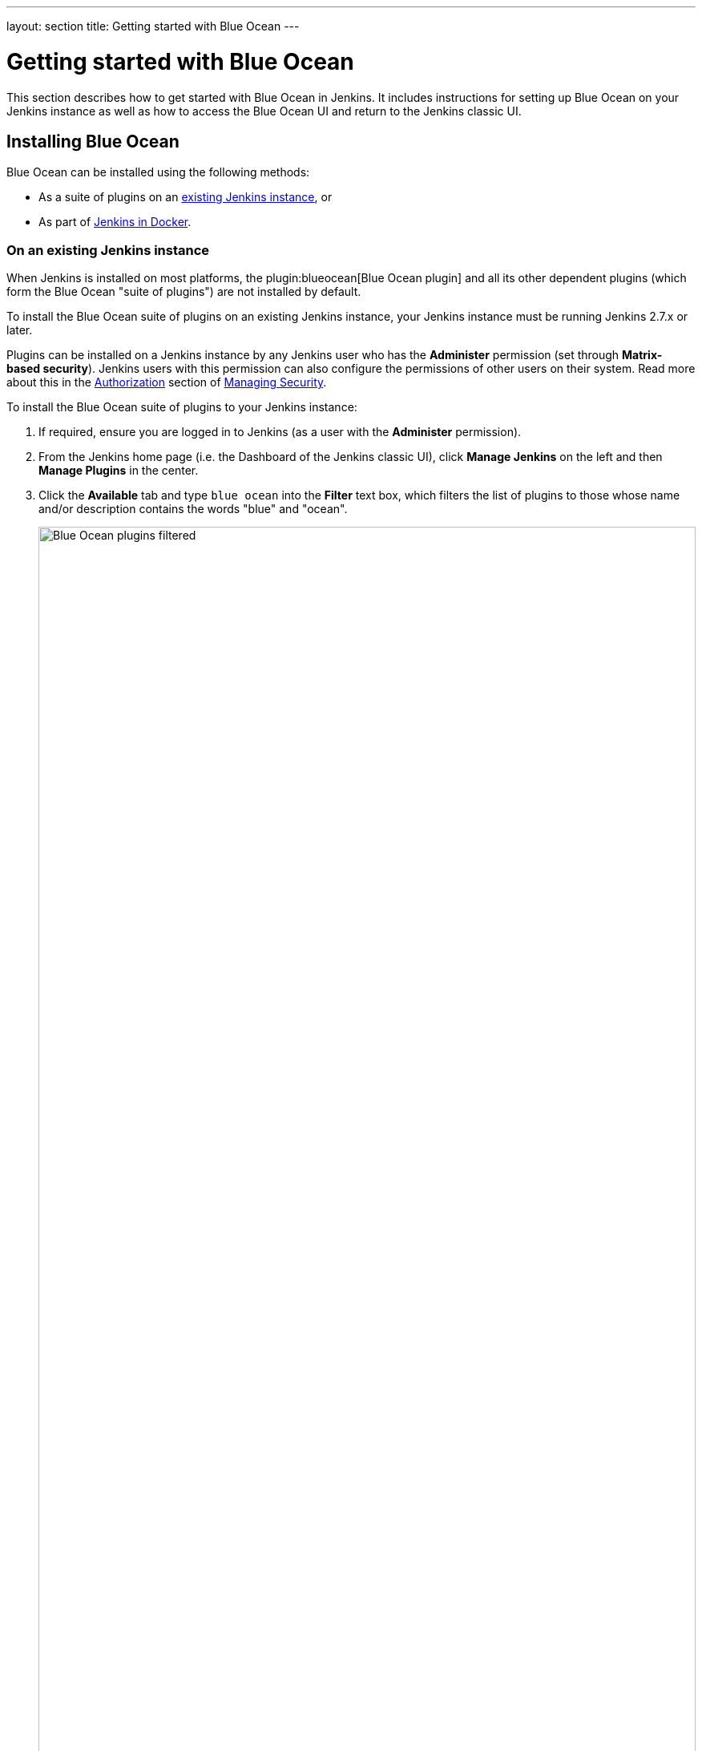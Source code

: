---
layout: section
title: Getting started with Blue Ocean
---

ifdef::backend-html5[]
:description:
:author:
:email: jenkinsci-docs@googlegroups.com
:sectanchors:
:toc:
ifdef::env-github[:imagesdir: ../resources]
ifndef::env-github[:imagesdir: ../../resources]
:hide-uri-scheme:
endif::[]


= Getting started with Blue Ocean

This section describes how to get started with Blue Ocean in Jenkins. It
includes instructions for setting up Blue Ocean on your Jenkins instance as well
as how to access the Blue Ocean UI and return to the Jenkins classic UI.


== Installing Blue Ocean

Blue Ocean can be installed using the following methods:

* As a suite of plugins on an
  link:#on-an-existing-jenkins-instance[existing Jenkins instance], or
* As part of link:#as-part-of-jenkins-in-docker[Jenkins in Docker].


=== On an existing Jenkins instance

When Jenkins is installed on most platforms, the
plugin:blueocean[Blue Ocean plugin] and all its other dependent plugins (which
form the Blue Ocean "suite of plugins") are not installed by default.

To install the Blue Ocean suite of plugins on an existing Jenkins instance, your
Jenkins instance must be running Jenkins 2.7.x or later.

Plugins can be installed on a Jenkins instance by any Jenkins user who has the
*Administer* permission (set through *Matrix-based security*). Jenkins users
with this permission can also configure the permissions of other users on their
system. Read more about this in the
link:/doc/book/managing/security/#authorization[Authorization] section of
link:/doc/book/managing/security[Managing Security].

To install the Blue Ocean suite of plugins to your Jenkins instance:

. If required, ensure you are logged in to Jenkins (as a user with the
  *Administer* permission).
. From the Jenkins home page (i.e. the Dashboard of the Jenkins classic UI),
  click *Manage Jenkins* on the left and then *Manage Plugins* in the center.
. Click the **Available** tab and type `blue ocean` into the **Filter** text
  box, which filters the list of plugins to those whose name and/or description
  contains the words "blue" and "ocean".
+
[.boxshadow]
image:blueocean/intro/blueocean-plugins-filtered.png[alt="Blue Ocean plugins filtered",width=100%]
. Select the **Blue Ocean** plugin's check box near the top of the the
  **Install** column and then click either the **Download now and install after
  restart** button (recommended) or the **Install without restart** one at the
  end of the page. +
  **Notes:**
  * You do not need to select the check boxes of the other Blue Ocean-filtered
    plugins because the main **Blue Ocean** plugin has other plugin dependencies
    (i.e. the suite of plugins) which will automatically be selected and
    installed when you click one of these "Install" buttons.
  * If you chose the **Install without restart** button, you may need to restart
    Jenkins in order to gain full Blue Ocean funtionality.

Read more about how to install and manage plugins in the link:../../managing/plugins[Managing Plugins] section.

The majority of Blue Ocean requires no additional configuration after
installation.  Existing Pipelines and Jobs will continue to work as usual.
However, the first time a <<creating-pipelines#, Pipeline is created or added>>, Blue
Ocean will ask for permissions to access your repositories (either Git or
GitHub) in order to create pipelines based on those repositories.


=== As part of Jenkins in Docker

Read more about this in the link:../../installing/#docker[Docker] section of the
link:../../installing[Installing Jenkins] page.


[[start-blueocean]]
== Starting Blue Ocean

Once a Jenkins environment has Blue Ocean installed, users can start using Blue
Ocean by clicking the **Open Blue Ocean** in the navigation bar of the
Jenkins web UI. Alternatively, users can navigate directly to Blue Ocean at the
`/blue` URL for their Jenkins environment, for example
`http://JENKINS_URL/blue`.

image:blueocean/intro/switch-blue-ocean.png[Opening Blue Ocean, role=center]

If Pipelines are already present on the current Jenkins instance, this will bring up
the <<dashboard#, Blue Ocean Dashboard>>.

If this is a new Jenkins instance, Blue Ocean will display a box offering to
"<<creating-pipelines#, Create a new pipeline>>."

[.boxshadow]
image:blueocean/intro/new-pipeline-box.png[Blue Ocean Create Pipeline Message Box, role=center]


[[navigation-bar]]
== Navigation bar

Blue Ocean uses a common Navigation bar at the top of most Blue Ocean views.
It includes five buttons:

* *Jenkins* - Navigate to the Dashboard (reload if already viewing it)
* *Pipelines* - Navigate to the Dashboard (do nothing if already viewing it)
* *Administration* - <<../managing#, Manage>> this Jenkins instance (using the Classic UI)
* *Switch to "Classic" UI* - <<switch-to-classic, Switch to the "Classic">>  Jenkins UI
* *Logout* - Logout the current user, return to the Jenkins login page

Views that use the standard navigation bar will add another bar below it with options specific to that view.
Some views replace the common navigation bar with one specifically suited to that view.


[[switch-to-classic]]
== Switching to the "Classic" UI

Blue Ocean may not support some legacy or administrative functions which are
necessary to some users. For those wishing to exit the Blue Ocean user
experience, an "exit" icon is located at the top of most pages in Blue Ocean.
Clicking the exit icon will navigate to the most relevant page in "classic"
which parallels the current page in Blue Ocean.

image::blueocean/intro/switch-classic.png[Returning to the "classic" web UI, role=center]

Some links in Blue Ocean, like **Administration**, will also navigate to the
classic web UI when there is no Blue Ocean equivalent.  In these cases, Blue
Ocean will automatically take the user into the classic web UI as necessary.
